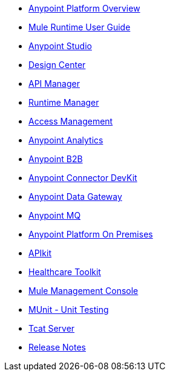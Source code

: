 // Master TOC

* link:getting-started[Anypoint Platform Overview]
* link:mule-user-guide[Mule Runtime User Guide]
* link:anypoint-studio[Anypoint Studio]
* link:design-center[Design Center]
// ⌃⌃ Should we have a `Anypoint design Center` section ?
* link:api-manager[API Manager]
* link:runtime-manager[Runtime Manager]
* link:access-management[Access Management]
* link:analytics[Anypoint Analytics]
* link:anypoint-b2b[Anypoint B2B]
* link:anypoint-connector-devkit[Anypoint Connector DevKit]
* link:anypoint-data-gateway[Anypoint Data Gateway]
* link:anypoint-mq[Anypoint MQ]
* link:anypoint-platform-on-premises[Anypoint Platform On Premises]
* link:apikit[APIkit]
* link:healthcare-toolkit[Healthcare Toolkit]
* link:mule-management-console[Mule Management Console]
* link:munit[MUnit - Unit Testing]
* link:tcat-server[Tcat Server]
* link:release-notes[Release Notes]

